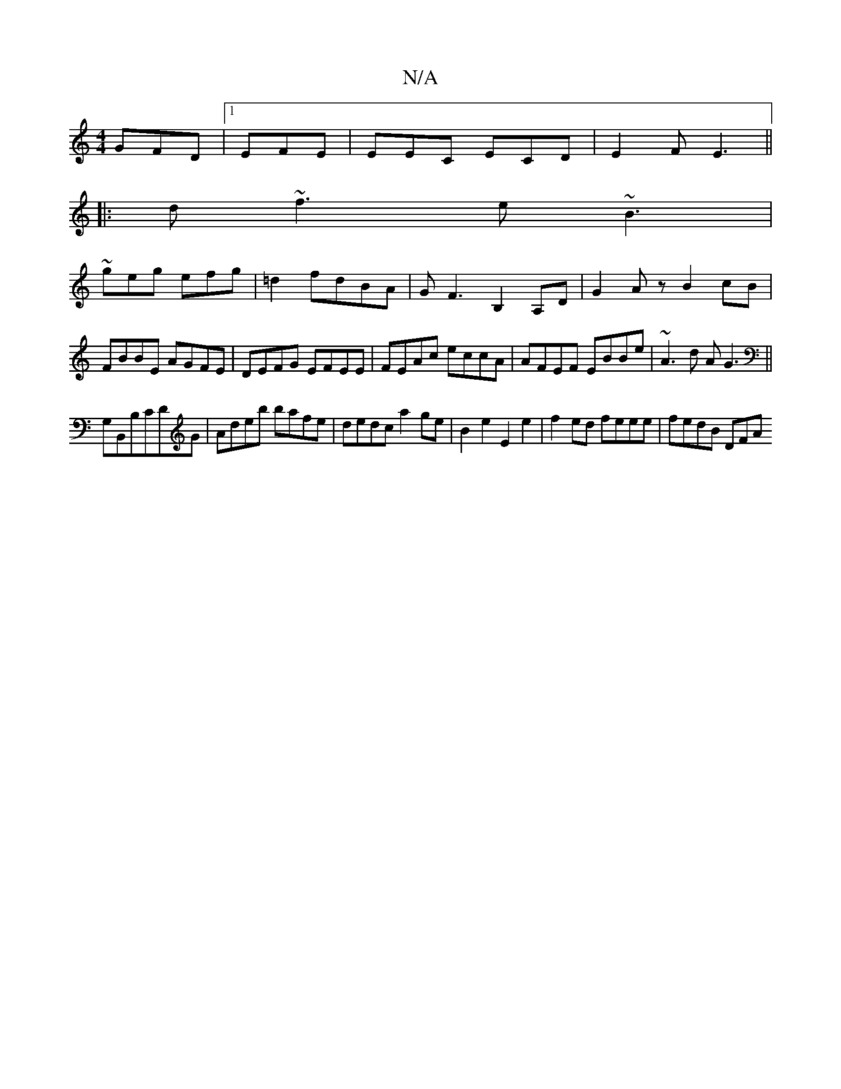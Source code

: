 X:1
T:N/A
M:4/4
R:N/A
K:Cmajor
3 GFD|1 EFE|EEC ECD|E2F E3||
|:d ~f3 e~B3|
~geg efg|=d2 fdBA | G F3 B,2 A,D| G2Az B2cB|FBBE AGFE|DEFG EFEE|FEAc eccA|AFEF EBBe|~A3d AG3||
G,B,,B,CDG| Adeb bafe |dedc a2 ge|B2e2 E2e2|f2ed feee|fedB DFA